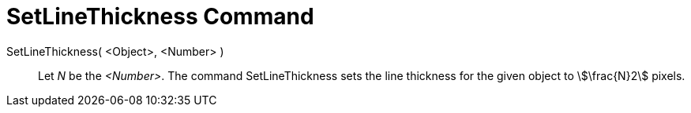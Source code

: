 = SetLineThickness Command
:page-en: commands/SetLineThickness
ifdef::env-github[:imagesdir: /en/modules/ROOT/assets/images]

SetLineThickness( <Object>, <Number> )::
  Let _N_ be the _<Number>_. The command SetLineThickness sets the line thickness for the given object to
  stem:[\frac{N}2] pixels.

